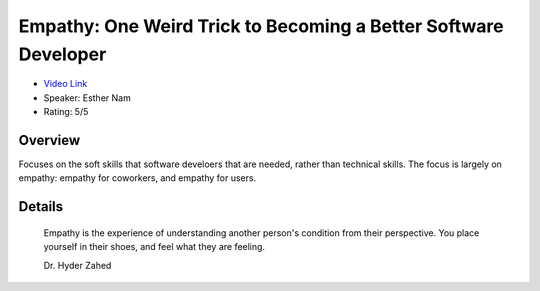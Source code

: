 Empathy: One Weird Trick to Becoming a Better Software Developer
================================================================

* `Video Link <https://www.youtube.com/watch?v=IYWlfVqBQLc>`__
* Speaker: Esther Nam
* Rating: 5/5

Overview
--------

Focuses on the soft skills that software develoers that are needed, rather than technical skills.
The focus is largely on empathy: empathy for coworkers, and empathy for users.

Details
-------


    Empathy is the experience of understanding another person's condition from their perspective.
    You place yourself in their shoes, and feel what they are feeling.

    Dr. Hyder Zahed


